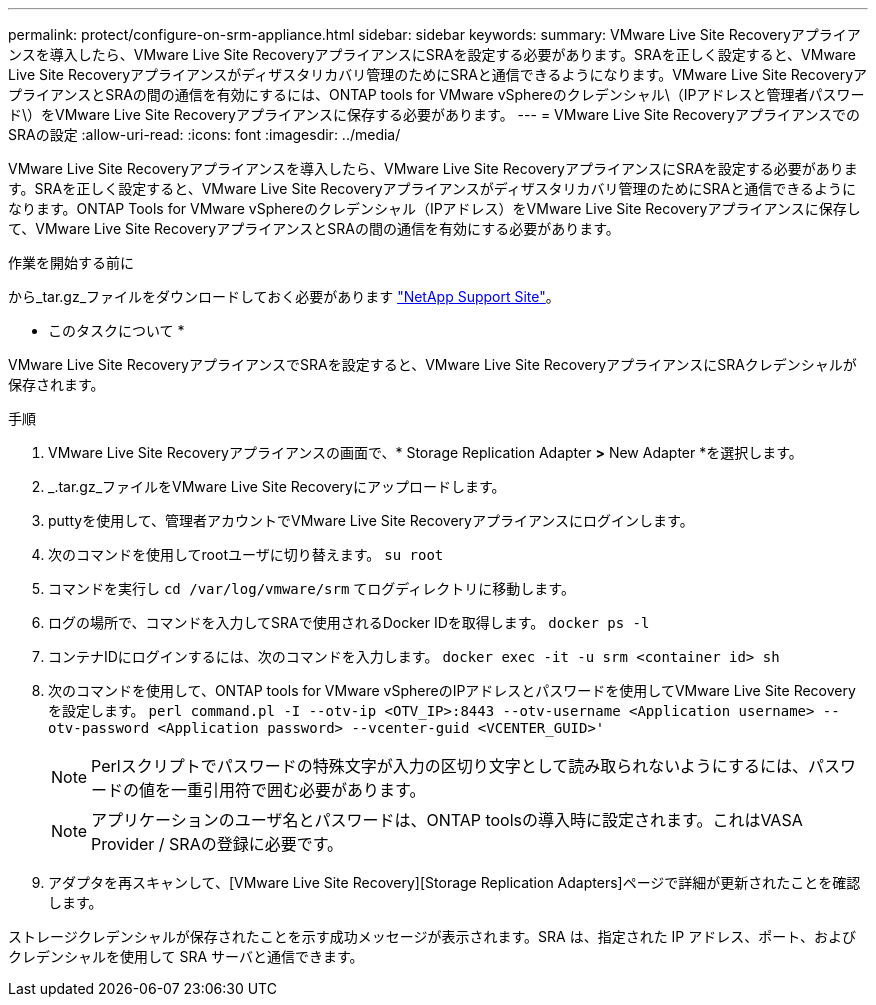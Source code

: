 ---
permalink: protect/configure-on-srm-appliance.html 
sidebar: sidebar 
keywords:  
summary: VMware Live Site Recoveryアプライアンスを導入したら、VMware Live Site RecoveryアプライアンスにSRAを設定する必要があります。SRAを正しく設定すると、VMware Live Site Recoveryアプライアンスがディザスタリカバリ管理のためにSRAと通信できるようになります。VMware Live Site RecoveryアプライアンスとSRAの間の通信を有効にするには、ONTAP tools for VMware vSphereのクレデンシャル\（IPアドレスと管理者パスワード\）をVMware Live Site Recoveryアプライアンスに保存する必要があります。 
---
= VMware Live Site RecoveryアプライアンスでのSRAの設定
:allow-uri-read: 
:icons: font
:imagesdir: ../media/


[role="lead"]
VMware Live Site Recoveryアプライアンスを導入したら、VMware Live Site RecoveryアプライアンスにSRAを設定する必要があります。SRAを正しく設定すると、VMware Live Site Recoveryアプライアンスがディザスタリカバリ管理のためにSRAと通信できるようになります。ONTAP Tools for VMware vSphereのクレデンシャル（IPアドレス）をVMware Live Site Recoveryアプライアンスに保存して、VMware Live Site RecoveryアプライアンスとSRAの間の通信を有効にする必要があります。

.作業を開始する前に
から_tar.gz_ファイルをダウンロードしておく必要があります https://mysupport.netapp.com/site/products/all/details/otv10/downloads-tab["NetApp Support Site"]。

* このタスクについて *

VMware Live Site RecoveryアプライアンスでSRAを設定すると、VMware Live Site RecoveryアプライアンスにSRAクレデンシャルが保存されます。

.手順
. VMware Live Site Recoveryアプライアンスの画面で、* Storage Replication Adapter *>* New Adapter *を選択します。
. _.tar.gz_ファイルをVMware Live Site Recoveryにアップロードします。
. puttyを使用して、管理者アカウントでVMware Live Site Recoveryアプライアンスにログインします。
. 次のコマンドを使用してrootユーザに切り替えます。 `su root`
. コマンドを実行し `cd /var/log/vmware/srm` てログディレクトリに移動します。
. ログの場所で、コマンドを入力してSRAで使用されるDocker IDを取得します。 `docker ps -l`
. コンテナIDにログインするには、次のコマンドを入力します。 `docker exec -it -u srm <container id> sh`
. 次のコマンドを使用して、ONTAP tools for VMware vSphereのIPアドレスとパスワードを使用してVMware Live Site Recoveryを設定します。 `perl command.pl -I --otv-ip <OTV_IP>:8443 --otv-username <Application username> --otv-password <Application password> --vcenter-guid <VCENTER_GUID>'`
+

NOTE: Perlスクリプトでパスワードの特殊文字が入力の区切り文字として読み取られないようにするには、パスワードの値を一重引用符で囲む必要があります。

+

NOTE: アプリケーションのユーザ名とパスワードは、ONTAP toolsの導入時に設定されます。これはVASA Provider / SRAの登録に必要です。

. アダプタを再スキャンして、[VMware Live Site Recovery][Storage Replication Adapters]ページで詳細が更新されたことを確認します。


ストレージクレデンシャルが保存されたことを示す成功メッセージが表示されます。SRA は、指定された IP アドレス、ポート、およびクレデンシャルを使用して SRA サーバと通信できます。
